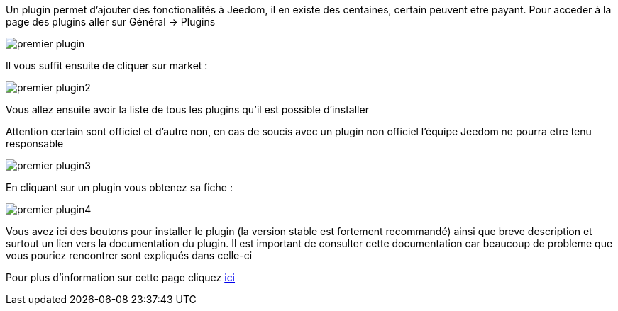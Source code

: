 Un plugin permet d'ajouter des fonctionalités à Jeedom, il en existe des centaines, certain peuvent etre payant. Pour acceder à la page des plugins aller sur Général -> Plugins

image::../images/premier-plugin.PNG[]

Il vous suffit ensuite de cliquer sur market : 

image::../images/premier-plugin2.png[]

Vous allez ensuite avoir la liste de tous les plugins qu'il est possible d'installer

[IMPORTANTE]
Attention certain sont officiel et d'autre non, en cas de soucis avec un plugin non officiel l'équipe Jeedom ne pourra etre tenu responsable

image::../images/premier-plugin3.png[]

En cliquant sur un plugin vous obtenez sa fiche : 

image::../images/premier-plugin4.png[]

Vous avez ici des boutons pour installer le plugin (la version stable est fortement recommandé) ainsi que breve description et surtout un lien vers la documentation du plugin. Il est important de consulter cette documentation car beaucoup de probleme que vous pouriez rencontrer sont expliqués dans celle-ci

Pour plus d'information sur cette page cliquez link:https://www.jeedom.fr/doc/documentation/core/fr_FR/doc-core-plugin.html[ici]
